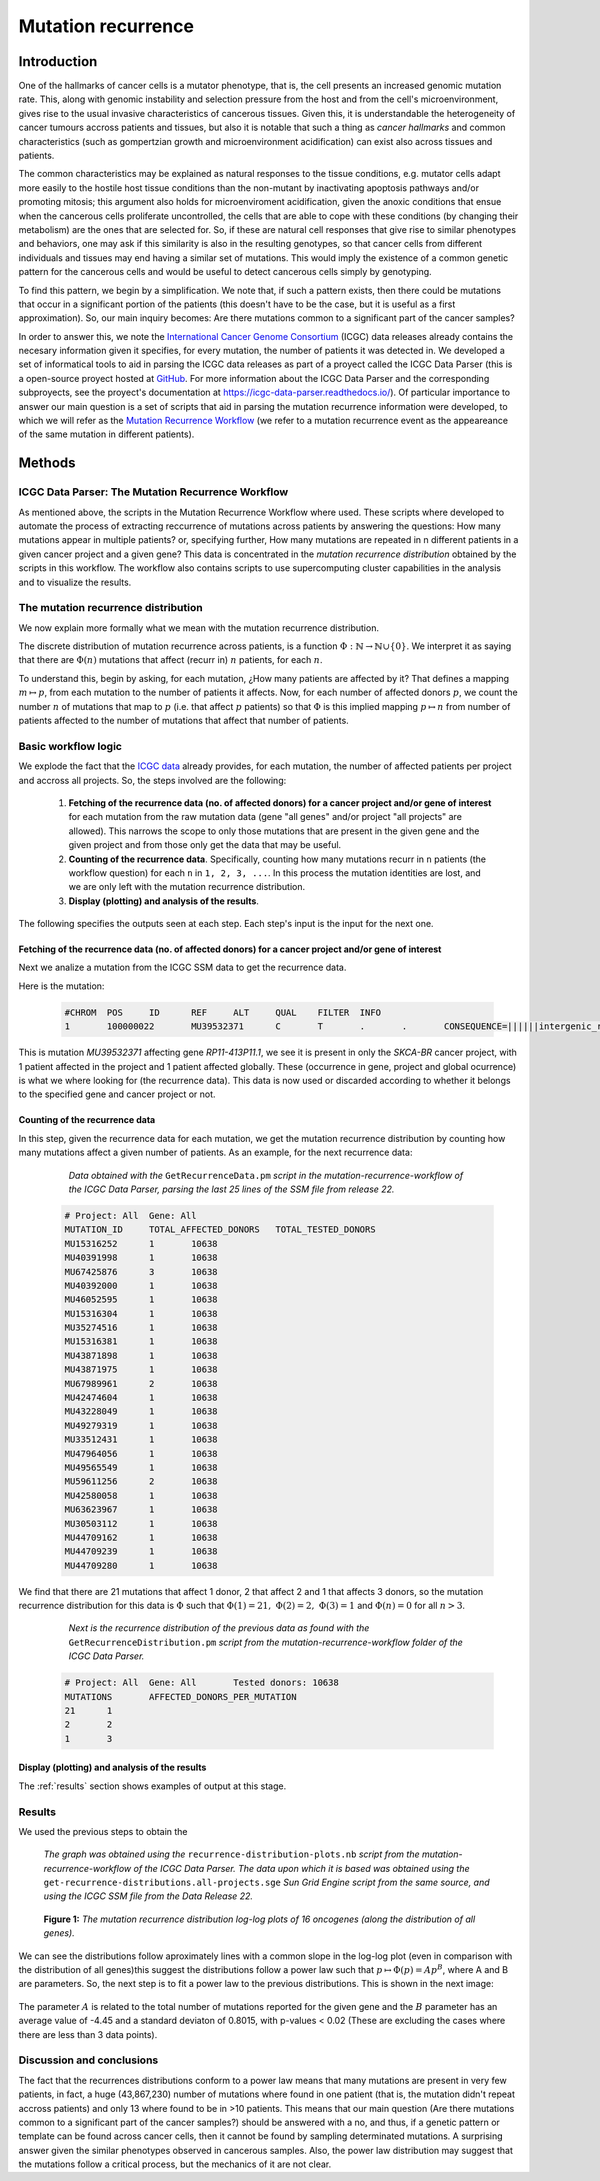 
===================
Mutation recurrence
===================

------------
Introduction
------------

One of the hallmarks of cancer cells is a mutator phenotype, that is, the cell presents an increased genomic mutation rate. This, along with genomic instability and selection pressure from the host and from the cell's microenvironment, gives rise to the usual invasive characteristics of cancerous tissues. Given this, it is understandable the heterogeneity of cancer tumours accross patients and tissues, but also it is notable that such a thing as *cancer hallmarks* and common characteristics (such as gompertzian growth and microenvironment acidification) can exist also across tissues and patients.

The common characteristics may be explained as natural responses to the tissue conditions, e.g. mutator cells adapt more easily to the hostile host tissue conditions than the non-mutant by inactivating apoptosis pathways and/or promoting mitosis; this argument also holds for microenviroment acidification, given the anoxic conditions that ensue when the cancerous cells proliferate uncontrolled, the cells that are able to cope with these conditions (by changing their metabolism) are the ones that are selected for. So, if these are natural cell responses that give rise to similar phenotypes and behaviors, one may ask if this similarity is also in the resulting genotypes, so that cancer cells from different individuals and tissues may end having a similar set of mutations. This would imply the existence of a common genetic pattern for the cancerous cells and would be useful to detect cancerous cells simply by genotyping. 

To find this pattern, we begin by a simplification. We note that, if such a pattern exists, then there could be mutations that occur in a significant portion of the patients (this doesn't have to be the case, but it is useful as a first approximation).  So, our main inquiry becomes: Are there mutations common to a significant part of the cancer samples?

In order to answer this, we note the `International Cancer Genome Consortium <https://dcc.icgc.org/>`_ (ICGC) data releases already contains the necesary information given it specifies, for every mutation, the number of patients it was detected in. We developed a set of informatical tools to aid in parsing the ICGC data releases as part of a proyect called the ICGC Data Parser (this is a open-source proyect hosted at `GitHub <https://github.com/Ad115/ICGC-data-parser>`_. For more information about the ICGC Data Parser and the corresponding subproyects, see the proyect's documentation at https://icgc-data-parser.readthedocs.io/). Of particular importance to answer our main question is a set of scripts that aid in parsing the mutation recurrence information were developed, to which we will refer as the `Mutation Recurrence Workflow <https://icgc-data-parser.readthedocs.io/en/master/mutation-recurrence-workflow.html>`_ (we refer to a mutation recurrence event as the appeareance of the same mutation in different patients).

-------
Methods
-------

ICGC Data Parser: The Mutation Recurrence Workflow
^^^^^^^^^^^^^^^^^^^^^^^^^^^^^^^^^^^^^^^^^^^^^^^^^^

As mentioned above, the scripts in the Mutation Recurrence Workflow where used. These scripts where developed to automate the process of extracting reccurrence of mutations across patients by answering the questions: How many mutations appear in multiple patients? or, specifying further, How many mutations are repeated in n different patients in a given cancer project and a given gene? This data is concentrated in the *mutation recurrence distribution* obtained by the scripts in this workflow. The workflow also contains scripts to use supercomputing cluster capabilities in the analysis and to visualize the results.


The mutation recurrence distribution
^^^^^^^^^^^^^^^^^^^^^^^^^^^^^^^^^^^^

We now explain more formally what we mean with the mutation recurrence distribution.

The discrete distribution of mutation recurrence across patients, is a function :math:`\Phi : \mathbb{N}  \rightarrow \mathbb{N} \cup \left \{ 0 \right \}`. We interpret it as saying that there are :math:`\Phi(n)` mutations that affect (recurr in) :math:`n` patients, for each :math:`n`. 
 
To understand this, begin by asking, for each mutation, ¿How many patients are affected by it? That defines a mapping :math:`m \mapsto p`, from each mutation to the number of patients it affects. Now, for each number of affected donors :math:`p`, we count the number :math:`n` of mutations that map to :math:`p` (i.e. that affect :math:`p` patients) so that :math:`\Phi` is this implied mapping :math:`p \mapsto n` from number of patients affected to the number of mutations that affect that number of patients.


Basic workflow logic
^^^^^^^^^^^^^^^^^^^^

We explode the fact that the `ICGC data <https://icgc-data-parser.readthedocs.io/en/master/icgc-ssm-file.html>`_ already provides, for each mutation, the number of affected patients per project and accross all projects. So, the steps involved are the following:

 1. **Fetching of the recurrence data (no. of affected donors) for a cancer project and/or gene of interest**  for each mutation from the raw mutation data (gene "all genes" and/or project "all projects" are allowed). This narrows the scope to only those mutations that are present in the given gene and the given project and from those only get the data that may be useful.

 2. **Counting of the recurrence data**. Specifically, counting how many mutations recurr in ``n`` patients (the workflow question) for each ``n`` in ``1, 2, 3, ...``. In this process the mutation identities are lost, and we are only left with the mutation recurrence distribution.

 3. **Display (plotting) and analysis of the results**.

The following specifies the outputs seen at each step. Each step's input is the input for the next one.

Fetching of the recurrence data (no. of affected donors) for a cancer project and/or gene of interest
"""""""""""""""""""""""""""""""""""""""""""""""""""""""""""""""""""""""""""""""""""""""""""""""""""""

Next we analize a mutation from the ICGC SSM data to get the recurrence data.

Here is the mutation:

 .. code-block:: none

	#CHROM  POS     ID      REF     ALT     QUAL    FILTER  INFO
	1       100000022       MU39532371      C       T       .       .       CONSEQUENCE=||||||intergenic_region||,RP11-413P11.1|ENSG00000224445|1|RP11-413P11.1-001|ENST00000438829||upstream_gene_variant||;OCCURRENCE=SKCA-BR|1|70|0.01429;affected_donors=1;mutation=C>T;project_count=1;tested_donors=10638

This is mutation `MU39532371` affecting gene `RP11-413P11.1`, we see it is present in only the `SKCA-BR` cancer project, with 1 patient affected in the project and 1 patient affected globally. These (occurrence in gene, project and global ocurrence) is what we where looking for (the recurrence data). This data is now used or discarded according to whether it belongs to the specified gene and cancer project or not.

 .. _counting-results:

Counting of the recurrence data
"""""""""""""""""""""""""""""""

In this step, given the recurrence data for each mutation, we get the mutation recurrence distribution by counting how many mutations affect a given number of patients. As an example, for the next recurrence data:

	*Data obtained with the* ``GetRecurrenceData.pm`` *script in the mutation-recurrence-workflow of the ICGC Data Parser, parsing the last 25 lines of the SSM file from release 22.*

 .. code-block:: none
	
	# Project: All	Gene: All
	MUTATION_ID     TOTAL_AFFECTED_DONORS   TOTAL_TESTED_DONORS
	MU15316252      1       10638
	MU40391998      1       10638
	MU67425876      3       10638
	MU40392000      1       10638
	MU46052595      1       10638
	MU15316304      1       10638
	MU35274516      1       10638
	MU15316381      1       10638
	MU43871898      1       10638
	MU43871975      1       10638
	MU67989961      2       10638
	MU42474604      1       10638
	MU43228049      1       10638
	MU49279319      1       10638
	MU33512431      1       10638
	MU47964056      1       10638
	MU49565549      1       10638
	MU59611256      2       10638
	MU42580058      1       10638
	MU63623967      1       10638
	MU30503112      1       10638
	MU44709162      1       10638
	MU44709239      1       10638
	MU44709280      1       10638
	
We find that there are 21 mutations that affect 1 donor, 2 that affect 2 and 1 that affects 3 donors, so the mutation recurrence distribution for this data is :math:`\Phi` such that :math:`\Phi(1)=21,\;\Phi(2)=2,\;\Phi(3)=1` and :math:`\Phi(n)=0` for all :math:`n > 3`.

	*Next is the recurrence distribution of the previous data as found with the* ``GetRecurrenceDistribution.pm`` *script from the mutation-recurrence-workflow folder of the ICGC Data Parser.*

 .. code-block:: none
	
	# Project: All  Gene: All       Tested donors: 10638
	MUTATIONS       AFFECTED_DONORS_PER_MUTATION
	21      1
	2       2
	1       3


Display (plotting) and analysis of the results
""""""""""""""""""""""""""""""""""""""""""""""
The :ref:`results` section shows examples of output at this stage.
 
.. _results:
 
Results
^^^^^^^


We used the previous steps to obtain the 

	*The graph was obtained using the* ``recurrence-distribution-plots.nb`` *script from the mutation-recurrence-workflow of the ICGC Data Parser. The data upon which it is based was obtained using the* ``get-recurrence-distributions.all-projects.sge`` *Sun Grid Engine script from the same source, and using the ICGC SSM file from the Data Release 22.*
	
.. figure:: ../images/recurrence-distributions.*
   :name: mutation-recurrence-distribution

   **Figure 1:** *The mutation recurrence distribution log-log plots of 16 oncogenes (along the distribution of all genes).*
   
We can see the distributions follow aproximately lines with a common slope in the log-log plot (even in comparison with the distribution of all genes)this suggest the distributions follow a power law such that :math:`p \mapsto \Phi(p) = A p^{B}`, where A and B are parameters. So, the next step is to fit a power law to the previous distributions. This is shown in the next image:

 .. figure:: ../images/recurrence-best-fits.*
    :name: mutation-recurrence-best-fits
    
The parameter :math:`A` is related to the total number of mutations reported for the given gene and the :math:`B` parameter has an average value of -4.45 and a standard deviaton of 0.8015, with p-values < 0.02 (These are excluding the cases where there are less than 3 data points).

Discussion and conclusions
^^^^^^^^^^^^^^^^^^^^^^^^^^

The fact that the recurrences distributions conform to a power law means that many mutations are present in very few patients, in fact, a huge (43,867,230) number of mutations where found in one patient (that is, the mutation didn't repeat accross patients) and only 13 where found to be in >10 patients. This means that our main question (Are there mutations common to a significant part of the cancer samples?) should be answered with a no, and thus, if a genetic pattern or template can be found across cancer cells, then it cannot be found by sampling determinated mutations. A surprising answer given the similar phenotypes observed in cancerous samples. Also, the power law distribution may suggest that the mutations follow a critical process, but the mechanics of it are not clear.
